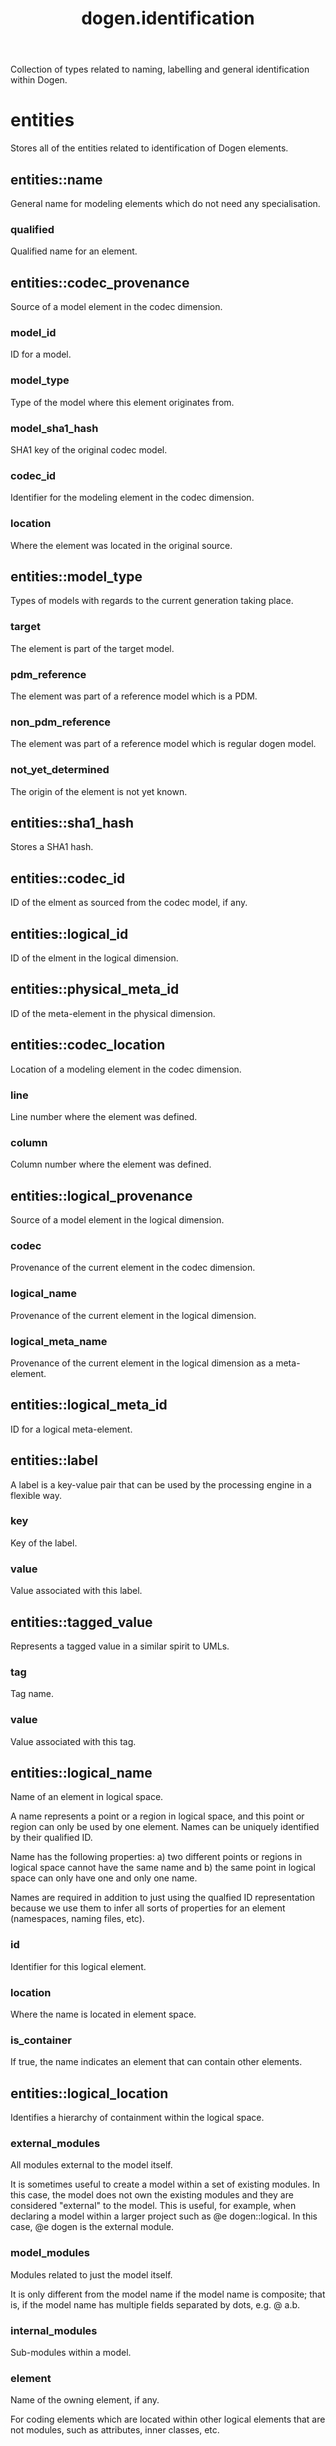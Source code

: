 #+title: dogen.identification
#+options: <:nil c:nil todo:nil ^:nil d:nil date:nil author:nil
:PROPERTIES:
:masd.codec.dia.comment: true
:masd.codec.model_modules: dogen.identification
:masd.codec.input_technical_space: cpp
:masd.codec.reference: cpp.builtins
:masd.codec.reference: cpp.std
:masd.codec.reference: cpp.boost
:masd.codec.reference: masd
:masd.codec.reference: dogen.profiles
:masd.variability.profile: dogen.profiles.base.default_profile
:END:

Collection of types related to naming, labelling and general
identification within Dogen.

* entities
:PROPERTIES:
:masd.codec.dia.comment: true
:END:

Stores all of the entities related to identification
of Dogen elements.

** entities::name
:PROPERTIES:
:masd.codec.stereotypes: Nameable
:END:

General name for modeling elements which do not need any specialisation.

*** qualified
:PROPERTIES:
:masd.codec.type: std::string
:END:

Qualified name for an element.

** entities::codec_provenance
Source of a model element in the codec dimension.

*** model_id
:PROPERTIES:
:masd.codec.type: model_id
:END:

ID for a model.

*** model_type
:PROPERTIES:
:masd.codec.type: model_type
:END:

Type of the model where this element originates from.

*** model_sha1_hash
:PROPERTIES:
:masd.codec.type: sha1_hash
:END:

SHA1 key of the original codec model.

*** codec_id
:PROPERTIES:
:masd.codec.type: codec_id
:END:

Identifier for the modeling element in the codec dimension.

*** location
:PROPERTIES:
:masd.codec.type: codec_location
:END:

Where the element was located in the original source.

** entities::model_type
:PROPERTIES:
:masd.codec.stereotypes: masd::enumeration
:END:

Types of models with regards to the current generation taking place.

*** target
The element is part of the target model.

*** pdm_reference
The element was part of a reference model which is a PDM.

*** non_pdm_reference
The element was part of a reference model which is regular dogen model.

*** not_yet_determined
The origin of the element is not yet known.

** entities::sha1_hash
:PROPERTIES:
:masd.primitive.underlying_element: std::string
:masd.codec.stereotypes: masd::primitive
:END:

Stores a SHA1 hash.

** entities::codec_id
:PROPERTIES:
:masd.primitive.underlying_element: std::string
:masd.codec.stereotypes: masd::primitive
:END:

ID of the elment as sourced from the codec model, if any.

** entities::logical_id
:PROPERTIES:
:masd.primitive.underlying_element: std::string
:masd.codec.stereotypes: masd::primitive, dogen::hashable
:END:

ID of the elment in the logical dimension.

** entities::physical_meta_id
:PROPERTIES:
:masd.primitive.underlying_element: std::string
:masd.codec.stereotypes: masd::primitive, dogen::hashable
:END:

ID of the meta-element in the physical dimension.

** entities::codec_location
Location of a modeling element in the codec dimension.

*** line
:PROPERTIES:
:masd.codec.type: long
:END:

Line number where the element was defined.

*** column
:PROPERTIES:
:masd.codec.type: long
:END:

Column number where the element was defined.

** entities::logical_provenance
Source of a model element in the logical dimension.

*** codec
:PROPERTIES:
:masd.codec.type: codec_provenance
:END:

Provenance of the current element in the codec dimension.

*** logical_name
:PROPERTIES:
:masd.codec.type: logical_name
:END:

Provenance of the current element in the logical dimension.

*** logical_meta_name
:PROPERTIES:
:masd.codec.type: logical_meta_name
:END:

Provenance of the current element in the logical dimension as a meta-element.

** entities::logical_meta_id
:PROPERTIES:
:masd.primitive.underlying_element: std::string
:masd.codec.stereotypes: masd::primitive, dogen::hashable
:END:

ID for a logical meta-element.

** entities::label
A label is a key-value pair that can be used by the processing engine in a flexible way.

*** key
:PROPERTIES:
:masd.codec.type: std::string
:END:

Key of the label.

*** value
:PROPERTIES:
:masd.codec.type: std::string
:END:

Value associated with this label.

** entities::tagged_value
Represents a tagged value in a similar spirit to UMLs.

*** tag
:PROPERTIES:
:masd.codec.type: std::string
:END:

Tag name.

*** value
:PROPERTIES:
:masd.codec.type: std::string
:END:

Value associated with this tag.

** entities::logical_name
:PROPERTIES:
:masd.codec.stereotypes: Nameable, QualifiedRepresentations, dogen::hashable
:END:

Name of an element in logical space.

A name represents a point or a region in logical space, and this point or region can
only be used by one element. Names can be uniquely identified by their qualified ID.

Name has the following properties: a) two different points or regions in logical
space cannot have the same name and b) the same point in logical space can only
have one and only one name.

Names are required in addition to just using the qualfied ID representation
because we use them to infer all sorts of properties for an element (namespaces,
naming files, etc).

*** id
:PROPERTIES:
:masd.codec.type: logical_id
:END:

Identifier for this logical element.

*** location
:PROPERTIES:
:masd.codec.type: logical_location
:END:

Where the name is located in element space.

*** is_container
:PROPERTIES:
:masd.codec.type: bool
:END:

If true, the name indicates an element that can contain other elements.

** entities::logical_location
:PROPERTIES:
:masd.codec.stereotypes: dogen::hashable
:END:

Identifies a hierarchy of containment within the logical space.

*** external_modules
:PROPERTIES:
:masd.codec.type: std::list<std::string>
:END:

All modules external to the model itself.

It is sometimes useful to create a model within a set of existing
modules. In this case, the model does not own the existing modules and
they are considered "external" to the model. This is useful, for
example, when declaring a model within a larger project such as @e
dogen::logical. In this case, @e dogen is the external module.

*** model_modules
:PROPERTIES:
:masd.codec.type: std::list<std::string>
:END:

Modules related to just the model itself.

It is only different from the model name if the model name is composite;
that is, if the model name has multiple fields separated by dots, e.g. @ a.b.

*** internal_modules
:PROPERTIES:
:masd.codec.type: std::list<std::string>
:END:

Sub-modules within a model.

*** element
:PROPERTIES:
:masd.codec.type: std::string
:END:

Name of the owning element, if any.

For coding elements which are located within other logical elements
that are not modules, such as attributes, inner classes, etc.

** entities::qualified_representations
:PROPERTIES:
:masd.codec.stereotypes: dogen::hashable
:END:

All available qualified representations of a name.

*** dot
:PROPERTIES:
:masd.codec.type: std::string
:END:

Qualified identifier using "." as the separator.

*** colon
:PROPERTIES:
:masd.codec.type: std::string
:END:

Qualified identifier using "::" as the separator.

*** identifiable
:PROPERTIES:
:masd.codec.type: std::string
:END:

Representation of the identifier that can usable as an identifier on all of the
supported technical spaces, using the entire name structure.

** entities::physical_meta_location
Location of an entity or set of entities in the physical meta-model.

These must be populated in order, e.g. in order to have a backend we must have a
meta-model; in order to have a facet we must have a backend and in order to have a
formatter we must have a facet. We may not have any.

*** meta_model
:PROPERTIES:
:masd.codec.type: std::string
:END:

Top-most container for the physical space.

The meta-model is always expected to be  @e masd.

*** backend
:PROPERTIES:
:masd.codec.type: std::string
:END:

Name of the backend where this element is located, if any.

*** part
:PROPERTIES:
:masd.codec.type: std::string
:END:

Name of the part where this element is located, if any.

*** facet
:PROPERTIES:
:masd.codec.type: std::string
:END:

Name of the facet where this element is located, if any.

*** archetype
:PROPERTIES:
:masd.codec.type: std::string
:END:

Name of the archetype for this element, if applicable.

** entities::physical_meta_name
:PROPERTIES:
:masd.codec.stereotypes: Nameable
:END:

Name of an element in physical space.

A name represents a point or a region in physical space. It can only be used by one
physical element. Names can be uniquely identified by their qualified ID.

Name has the following properties: a) two different points or regionsin physical
space cannot have the same name and b) the same point or region in physical space
can only have one and only one name.

*** id
:PROPERTIES:
:masd.codec.type: physical_meta_id
:END:

Identifier for this physical meta-element.

*** location
:PROPERTIES:
:masd.codec.type: physical_meta_location
:END:

Location for a meta-name in physical space.

** entities::logical_meta_name
:PROPERTIES:
:masd.codec.stereotypes: Nameable
:END:
*** id
:PROPERTIES:
:masd.codec.type: logical_meta_id
:END:

Identifier for this logical meta-element.

** entities::technical_space
:PROPERTIES:
:masd.cpp.hash.enabled: true
:masd.codec.stereotypes: masd::enumeration, dogen::convertible
:END:

Models need to declare upfront the technical space they will target.

*** agnostic
Abstract technical space which is mapped to concrete technical spaces.

*** cpp
The C++ programming language.

*** csharp
The C# programming language.

*** cmake
CMake meta build system.

*** xml
Extensible Markup Language.

*** odb
ODB options.

*** sln
Visual studio solution.

*** mustache
Mustache templates.

** entities::physical_name
:PROPERTIES:
:masd.codec.stereotypes: Nameable
:END:

Name of a physical model element.

*** id
:PROPERTIES:
:masd.codec.type: physical_id
:END:

ID for a physical element.

** entities::Nameable
:PROPERTIES:
:masd.codec.stereotypes: masd::object_template
:END:

Ability to have a name.

*** simple
:PROPERTIES:
:masd.codec.type: std::string
:END:

Simple name for a modeling element.

** entities::logical_meta_physical_id
:PROPERTIES:
:masd.codec.stereotypes: dogen::hashable
:END:

ID in the logical-physical space.

*** logical_id
:PROPERTIES:
:masd.codec.type: logical_id
:END:

ID of the element in the logical dimension.

*** physical_meta_id
:PROPERTIES:
:masd.codec.type: physical_meta_id
:END:

ID of the element in the physical dimension.

** entities::physical_id
:PROPERTIES:
:masd.primitive.underlying_element: std::string
:masd.codec.stereotypes: masd::primitive
:END:

ID for a physical element.

** entities::model_id
:PROPERTIES:
:masd.primitive.underlying_element: std::string
:masd.codec.stereotypes: masd::primitive
:END:

ID for a model.

** entities::stereotype
:PROPERTIES:
:masd.primitive.underlying_element: std::string
:masd.codec.stereotypes: masd::primitive
:END:

Stereotype.

** entities::logical_name_tree
:PROPERTIES:
:masd.codec.stereotypes: QualifiedRepresentations
:END:

Adds support for name composition as a tree-like structure.

A logical name tree has the responsibility of representing an instantiation of a
generic type with all of its type parameters, which themselves can also be generic
types and so on. It may also represent the simpler case of a non-generic type, in
which case only the parent name is populated and there are no children.

*** current
:PROPERTIES:
:masd.codec.type: logical_name
:END:

Name for the current level of the tree.

*** children
:PROPERTIES:
:masd.codec.type: std::list<logical_name_tree>
:END:

Names of the child elements.

*** are_children_opaque
:PROPERTIES:
:masd.codec.type: bool
:END:

If true, the association with its children can be opaque.

Children are considered opaque when the parent does not require knowledge
about the childs' internal structure. This is the case, for example, with C and
C++ pointers, references and so on.

*** is_circular_dependency
:PROPERTIES:
:masd.codec.type: bool
:END:

If true, the presence of the current name causes a circular dependency.

*** is_current_simple_type
:PROPERTIES:
:masd.codec.type: bool
:END:

Returns true if @e current is a simple type such as a built-in or an enumeration.

*** is_floating_point
:PROPERTIES:
:masd.codec.type: bool
:END:

If true, "current" stores a floating point type.

** entities::QualifiedRepresentations
:PROPERTIES:
:masd.codec.stereotypes: masd::object_template
:END:

Name with multiple qualified representations.

*** qualified
:PROPERTIES:
:masd.codec.type: qualified_representations
:END:

Contains the name according to different representations.

** entities::archetype_name_set
*** logical_meta_id
:PROPERTIES:
:masd.codec.type: logical_meta_id
:END:

Identifier of the meta-element in the logical dimension.

*** meta_names
:PROPERTIES:
:masd.codec.type: std::list<physical_meta_name>
:END:

All meta-names that belong to this group.

*** canonical_locations
:PROPERTIES:
:masd.codec.type: std::unordered_map<physical_meta_id, physical_meta_id>
:END:

Maps a concrete archetype location to its canonical form, if the canonical
form is supported. Otherwise no such mapping will exist.

*** archetype_for_label
:PROPERTIES:
:masd.codec.type: std::unordered_map<physical_meta_id, physical_meta_id>
:END:

Maps a label to archetype ID within the present logical manifold.

** entities::physical_meta_name_indices
Containing physical meta-names, indexed as required by use cases.

*** all
:PROPERTIES:
:masd.codec.type: std::list<physical_meta_name>
:END:

All meta-names.

*** facet_names_by_backend_name
:PROPERTIES:
:masd.codec.type: std::unordered_map<physical_meta_id, std::unordered_set<physical_meta_id>>
:END:

Qualified names of facets by qualified names of backends.

*** archetype_names_by_logical_meta_name
:PROPERTIES:
:masd.codec.type: std::unordered_map<logical_meta_id, archetype_name_set>
:END:

Physical meta-names by logical meta-names.

*** archetype_names_by_backend_by_facet
:PROPERTIES:
:masd.codec.type: std::unordered_map<physical_meta_id, std::unordered_map<physical_meta_id, std::list<physical_meta_id>>>
:END:

Archetype names by qualified backend and facet names

*** technical_space_for_archetype
:PROPERTIES:
:masd.codec.type: std::unordered_map<physical_meta_id, technical_space>
:END:

Resolves a given physical meta-model element ID into its technical space.

** entities::technical_space_version
:PROPERTIES:
:masd.codec.stereotypes: masd::enumeration
:END:

Version of the technical space to use.

*** cpp_98
*** cpp_11
*** cpp_14
*** cpp_17
* helpers
:PROPERTIES:
:masd.codec.dia.comment: true
:END:

Assorted helpers used to construct domain entities.

** helpers::identifiable_factory
:PROPERTIES:
:masd.codec.stereotypes: dogen::handcrafted::typeable
:END:
** helpers::building_error
:PROPERTIES:
:masd.codec.stereotypes: masd::exception
:END:

An error occurred whilst building.

** helpers::qualified_representations_builder
:PROPERTIES:
:masd.codec.stereotypes: dogen::handcrafted::typeable
:END:
*** dot_printer_
:PROPERTIES:
:masd.codec.type: pretty_printer
:END:
*** colon_printer_
:PROPERTIES:
:masd.codec.type: pretty_printer
:END:
** helpers::logical_name_factory
:PROPERTIES:
:masd.codec.stereotypes: dogen::handcrafted::typeable
:END:
** helpers::logical_name_builder
:PROPERTIES:
:masd.codec.stereotypes: dogen::handcrafted::typeable
:END:
*** name_
:PROPERTIES:
:masd.codec.type: entities::logical_name
:END:
** helpers::logical_name_flattener
:PROPERTIES:
:masd.codec.stereotypes: dogen::handcrafted::typeable
:END:
** helpers::logical_location_builder
:PROPERTIES:
:masd.codec.stereotypes: dogen::handcrafted::typeable
:END:
*** location_
:PROPERTIES:
:masd.codec.type: entities::logical_location
:END:
** helpers::flattening_error
:PROPERTIES:
:masd.codec.stereotypes: masd::exception
:END:

An error occurred whilst flattening a name.

** helpers::printing_error
:PROPERTIES:
:masd.codec.stereotypes: masd::exception
:END:

An error occurred whilst pretty printing.

** helpers::pretty_printer
:PROPERTIES:
:masd.codec.stereotypes: dogen::handcrafted::typeable
:END:
** helpers::separators
:PROPERTIES:
:masd.codec.stereotypes: masd::enumeration
:END:

Available separators to be used by the pretty printer.

*** angle_brackets
Enclose name elements in '<' and '>'.

*** double_colons
Separate name elements with a '::'.

*** dots
Separate name elements with a '.'.

** helpers::physical_meta_name_factory
:PROPERTIES:
:masd.codec.stereotypes: dogen::handcrafted::typeable
:END:
** helpers::physical_meta_name_builder
:PROPERTIES:
:masd.codec.stereotypes: dogen::handcrafted::typeable
:END:
** helpers::physical_meta_id_builder
:PROPERTIES:
:masd.codec.stereotypes: dogen::handcrafted::typeable
:END:
** helpers::logical_name_tree_builder
:PROPERTIES:
:masd.codec.stereotypes: dogen::handcrafted::typeable
:END:
*** names_
:PROPERTIES:
:masd.codec.type: std::list<std::string>
:END:
*** root_
:PROPERTIES:
:masd.codec.type: boost::shared_ptr<node>
:END:
*** current_
:PROPERTIES:
:masd.codec.type: boost::shared_ptr<node>
:END:
** helpers::legacy_logical_name_tree_parser
:PROPERTIES:
:masd.codec.stereotypes: dogen::handcrafted::typeable
:END:
** helpers::node
:PROPERTIES:
:masd.codec.stereotypes: dogen::handcrafted::typeable
:END:

Node in a tree of logical names.

Temporary data structure used to build trees of logical names.

*** parent
:PROPERTIES:
:masd.codec.type: boost::weak_ptr<node>
:END:

Parent in a tree.

*** data
:PROPERTIES:
:masd.codec.type: entities::logical_name
:END:

Current node.

*** children
:PROPERTIES:
:masd.codec.type: std::list<boost::shared_ptr<node>>
:END:

Child nodes in a tree.

** helpers::new_logical_name_tree_parser
:PROPERTIES:
:masd.codec.stereotypes: dogen::handcrafted::typeable
:END:
** helpers::parsing_error
:PROPERTIES:
:masd.codec.stereotypes: masd::exception
:END:

A fatal error has occurred while parsing.

** helpers::physical_meta_name_validator
:PROPERTIES:
:masd.codec.stereotypes: dogen::handcrafted::typeable
:END:
** helpers::validation_error
:PROPERTIES:
:masd.codec.stereotypes: masd::exception
:END:

An error occurred during validation.

** helpers::physical_id_factory
:PROPERTIES:
:masd.codec.stereotypes: dogen::handcrafted::typeable
:END:
** helpers::meta_name_index_builder
:PROPERTIES:
:masd.codec.stereotypes: dogen::handcrafted::typeable
:END:
** helpers::logical_meta_name_factory
:PROPERTIES:
:masd.codec.stereotypes: dogen::handcrafted::typeable
:END:
* CMakeLists
:PROPERTIES:
:masd.codec.stereotypes: masd::build::cmakelists, dogen::handcrafted::cmake
:END:
* main
:PROPERTIES:
:masd.codec.stereotypes: masd::entry_point, dogen::untypable
:END:
